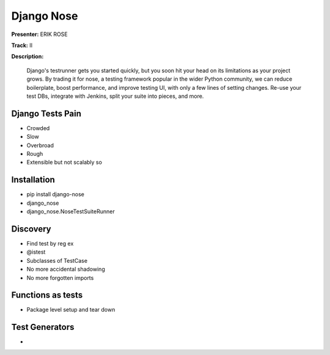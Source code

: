 ===========
Django Nose
===========

**Presenter:** ERIK ROSE

**Track:** II

**Description:**

    Django's testrunner gets you started quickly, but you soon hit your head on its limitations as your project grows. By trading it for nose, a testing framework popular in the wider Python community, we can reduce boilerplate, boost performance, and improve testing UI, with only a few lines of setting changes. Re-use your test DBs, integrate with Jenkins, split your suite into pieces, and more.
    
Django Tests Pain
-----------------

* Crowded
* Slow
* Overbroad
* Rough
* Extensible but not scalably so

Installation
------------

* pip install django-nose
* django_nose
* django_nose.NoseTestSuiteRunner

Discovery
---------

* Find test by reg ex
* @istest
* Subclasses of TestCase
* No more accidental shadowing
* No more forgotten imports


Functions as tests
------------------

* Package level setup and tear down


Test Generators
---------------

* 
